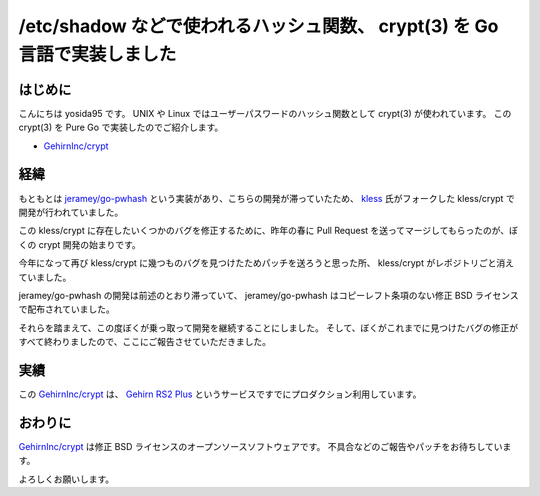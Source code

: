 /etc/shadow などで使われるハッシュ関数、 crypt(3) を Go 言語で実装しました
==========================================================================

はじめに
--------

こんにちは yosida95 です。
UNIX や Linux ではユーザーパスワードのハッシュ関数として crypt(3) が使われています。
この crypt(3) を Pure Go で実装したのでご紹介します。

-  `GehirnInc/crypt <https://github.com/GehirnInc/crypt>`__

経緯
----

もともとは `jeramey/go-pwhash <https://github.com/jeramey/go-pwhash>`__ という実装があり、こちらの開発が滞っていたため、 `kless <https://github.com/kless>`__ 氏がフォークした kless/crypt で開発が行われていました。

この kless/crypt に存在したいくつかのバグを修正するために、昨年の春に Pull Request を送ってマージしてもらったのが、ぼくの crypt 開発の始まりです。

今年になって再び kless/crypt に幾つものバグを見つけたためパッチを送ろうと思った所、 kless/crypt がレポジトリごと消えていました。

jeramey/go-pwhash の開発は前述のとおり滞っていて、 jeramey/go-pwhash はコピーレフト条項のない修正 BSD ライセンスで配布されていました。

それらを踏まえて、この度ぼくが乗っ取って開発を継続することにしました。
そして、ぼくがこれまでに見つけたバグの修正がすべて終わりましたので、ここにご報告させていただきました。

実績
----

この `GehirnInc/crypt <https://github.com/GehirnInc/crypt>`__ は、 `Gehirn RS2 Plus <https://www.gehirn.jp/gis/rs2.html>`__ というサービスですでにプロダクション利用しています。

おわりに
--------

`GehirnInc/crypt <https://github.com/GehirnInc/crypt>`__ は修正 BSD ライセンスのオープンソースソフトウェアです。
不具合などのご報告やパッチをお待ちしています。

よろしくお願いします。
